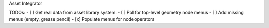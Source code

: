 Asset Integrator

TODOs:
- [ ] Get real data from asset library system.
- [ ] Poll for top-level geometry node menus
- [ ] Add missing menus (empty, grease pencil)
- [x] Populate menus for node operators
